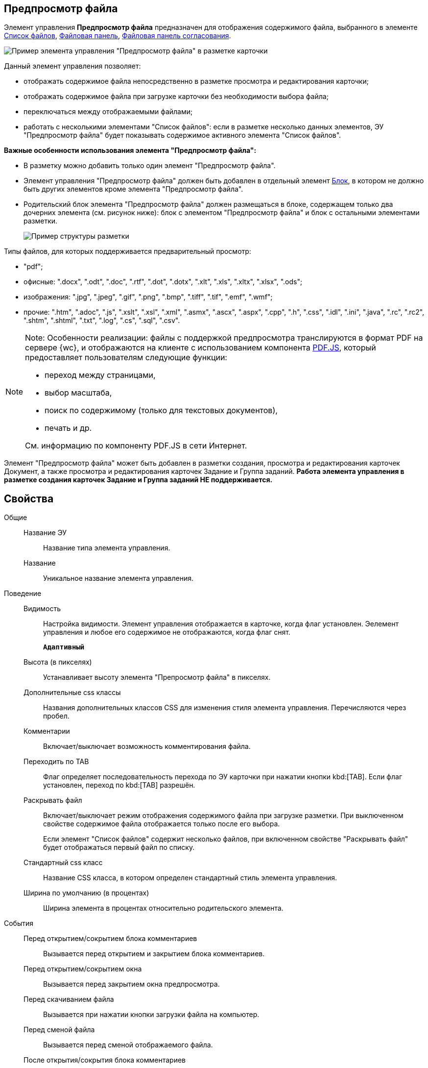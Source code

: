 
== Предпросмотр файла

Элемент управления *Предпросмотр файла* предназначен для отображения содержимого файла, выбранного в элементе xref:Control_filelist.adoc[Список файлов], xref:Control_taskCardFilePanel.adoc[Файловая панель], xref:approvalFilePanel.adoc[Файловая панель согласования].

image::controls_filepreview_sample.png[Пример элемента управления "Предпросмотр файла" в разметке карточки]

Данный элемент управления позволяет:

* отображать содержимое файла непосредственно в разметке просмотра и редактирования карточки;
* отображать содержимое файла при загрузке карточки без необходимости выбора файла;
* переключаться между отображаемыми файлами;
* работать с несколькими элементами "Список файлов": если в разметке несколько данных элементов, ЭУ "Предпросмотр файла" будет показывать содержимое активного элемента "Список файлов".

*Важные особенности использования элемента "Предпросмотр файла":*

* В разметку можно добавить только один элемент "Предпросмотр файла".
* Элемент управления "Предпросмотр файла" должен быть добавлен в отдельный элемент xref:Control_block.adoc[Блок], в котором не должно быть других элементов кроме элемента "Предпросмотр файла".
* Родительский блок элемента "Предпросмотр файла" должен размещаться в блоке, содержащем только два дочерних элемента (см. рисунок ниже): блок с элементом "Предпросмотр файла" и блок с остальными элементами разметки.
+
image::filePreviewRecommendation.png[Пример структуры разметки, соответствующей требованиям]

Типы файлов, для которых поддерживается предварительный просмотр:

* "pdf";
* офисные: ".docx", ".odt", ".doc", ".rtf", ".dot", ".dotx", ".xlt", ".xls", ".xltx", ".xlsx", ".ods";
* изображения: ".jpg", ".jpeg", ".gif", ".png", ".bmp", ".tiff", ".tif", ".emf", ".wmf";
* прочие: ".htm", ".adoc", ".js", ".xslt", ".xsl", ".xml", ".asmx", ".ascx", ".aspx", ".cpp", ".h", ".css", ".idl", ".ini", ".java", ".rc", ".rc2", ".shtm", ".shtml", ".txt", ".log", ".cs", ".sql", ".csv".

[NOTE]
====
[.note__title]#Note:# Особенности реализации: файлы с поддержкой предпросмотра транслируются в формат PDF на сервере {wc}, и отображаются на клиенте с использованием компонента https://mozilla.github.io/pdf.js/getting_started/[PDF.JS], который предоставляет пользователям следующие функции:

* переход между страницами,
* выбор масштаба,
* поиск по содержимому (только для текстовых документов),
* печать и др.

См. информацию по компоненту PDF.JS в сети Интернет.
====

Элемент "Предпросмотр файла" может быть добавлен в разметки создания, просмотра и редактирования карточек Документ, а также просмотра и редактирования карточек Задание и Группа заданий. *Работа элемента управления в разметке создания карточек Задание и Группа заданий НЕ поддерживается.*

== Свойства

Общие::
Название ЭУ:::
Название типа элемента управления.
Название:::
Уникальное название элемента управления.
Поведение::
Видимость:::
Настройка видимости. Элемент управления отображается в карточке, когда флаг установлен. Эелемент управления и любое его содержимое не отображаются, когда флаг снят.
+
`*Адаптивный*`
Высота (в пикселях):::
Устанавливает высоту элемента "Препросмотр файла" в пикселях.
Дополнительные css классы:::
Названия дополнительных классов CSS для изменения стиля элемента управления. Перечисляются через пробел.
Комментарии:::
Включает/выключает возможность комментирования файла.
Переходить по TAB:::
Флаг определяет последовательность перехода по ЭУ карточки при нажатии кнопки kbd:[TAB]. Если флаг установлен, переход по kbd:[TAB] разрешён.
Раскрывать файл:::
Включает/выключает режим отображения содержимого файла при загрузке разметки. При выключенном свойстве содержимое файла отображается только после его выбора.
+
Если элемент "Список файлов" содержит несколько файлов, при включенном свойстве "Раскрывать файл" будет отображаться первый файл по списку.
Стандартный css класс:::
Название CSS класса, в котором определен стандартный стиль элемента управления.
Ширина по умолчанию (в процентах):::
Ширина элемента в процентах относительно родительского элемента.
События::
Перед открытием/сокрытием блока комментариев:::
Вызывается перед открытием и закрытием блока комментариев.
Перед открытием/сокрытием окна:::
Вызывается перед закрытием окна предпросмотра.
Перед скачиванием файла:::
Вызывается при нажатии кнопки загрузки файла на компьютер.
Перед сменой файла:::
Вызывается перед сменой отображаемого файла.
После открытия/сокрытия блока комментариев:::
Вызывается после открытия и закрытия блока комментариев.
После открытия/сокрытия окна:::
Вызывается после закрытия окна предпросмотра.
После скачивания файла:::
Вызывается после нажатия кнопки загрузки файла на компьютер.
После смены файла:::
Вызывается после смены отображаемого файла.
При наведении курсора:::
Вызывается при входе курсора мыши в область элемента управления.
При отведении курсора:::
Вызывается, когда курсор мыши покидает область элемента управления.
При щелчке:::
Вызывается при щелчке мыши по любой области элемента управления.
